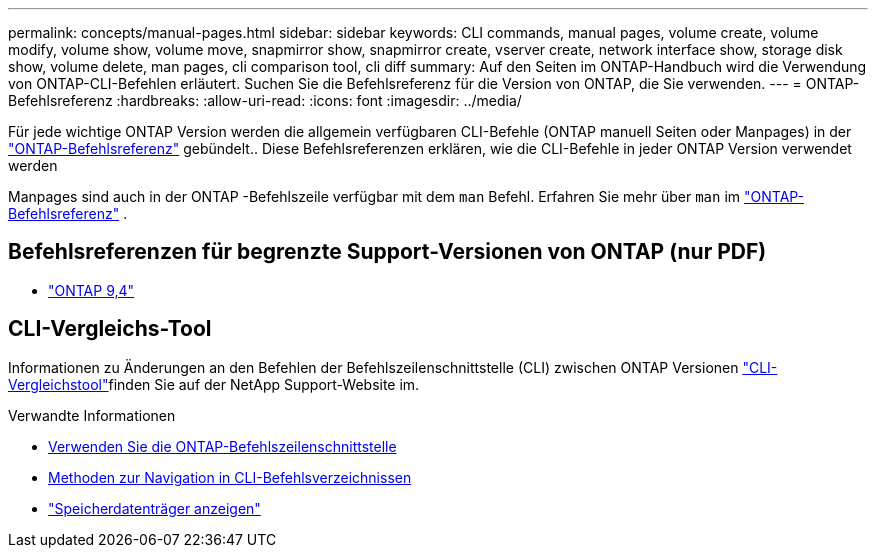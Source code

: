 ---
permalink: concepts/manual-pages.html 
sidebar: sidebar 
keywords: CLI commands, manual pages, volume create, volume modify, volume show, volume move, snapmirror show, snapmirror create, vserver create, network interface show, storage disk show, volume delete, man pages, cli comparison tool, cli diff 
summary: Auf den Seiten im ONTAP-Handbuch wird die Verwendung von ONTAP-CLI-Befehlen erläutert. Suchen Sie die Befehlsreferenz für die Version von ONTAP, die Sie verwenden. 
---
= ONTAP-Befehlsreferenz
:hardbreaks:
:allow-uri-read: 
:icons: font
:imagesdir: ../media/


[role="lead"]
Für jede wichtige ONTAP Version werden die allgemein verfügbaren CLI-Befehle (ONTAP manuell Seiten oder Manpages) in der link:https://docs.netapp.com/us-en/ontap-cli/["ONTAP-Befehlsreferenz"^] gebündelt.. Diese Befehlsreferenzen erklären, wie die CLI-Befehle in jeder ONTAP Version verwendet werden

Manpages sind auch in der ONTAP -Befehlszeile verfügbar mit dem  `man` Befehl. Erfahren Sie mehr über  `man` im link:https://docs.netapp.com/us-en/ontap-cli/man.html["ONTAP-Befehlsreferenz"^] .



== Befehlsreferenzen für begrenzte Support-Versionen von ONTAP (nur PDF)

* link:https://library.netapp.com/ecm/ecm_download_file/ECMLP2843631["ONTAP 9,4"^]




== CLI-Vergleichs-Tool

Informationen zu Änderungen an den Befehlen der Befehlszeilenschnittstelle (CLI) zwischen ONTAP Versionen link:https://mysupport.netapp.com/site/info/cli-comparison["CLI-Vergleichstool"^]finden Sie auf der NetApp Support-Website im.

.Verwandte Informationen
* xref:../system-admin/command-line-interface-concept.html[Verwenden Sie die ONTAP-Befehlszeilenschnittstelle]
* xref:../system-admin/methods-navigating-cli-command-directories-concept.html[Methoden zur Navigation in CLI-Befehlsverzeichnissen]
* link:https://docs.netapp.com/us-en/ontap-cli/storage-disk-show.html["Speicherdatenträger anzeigen"^]

